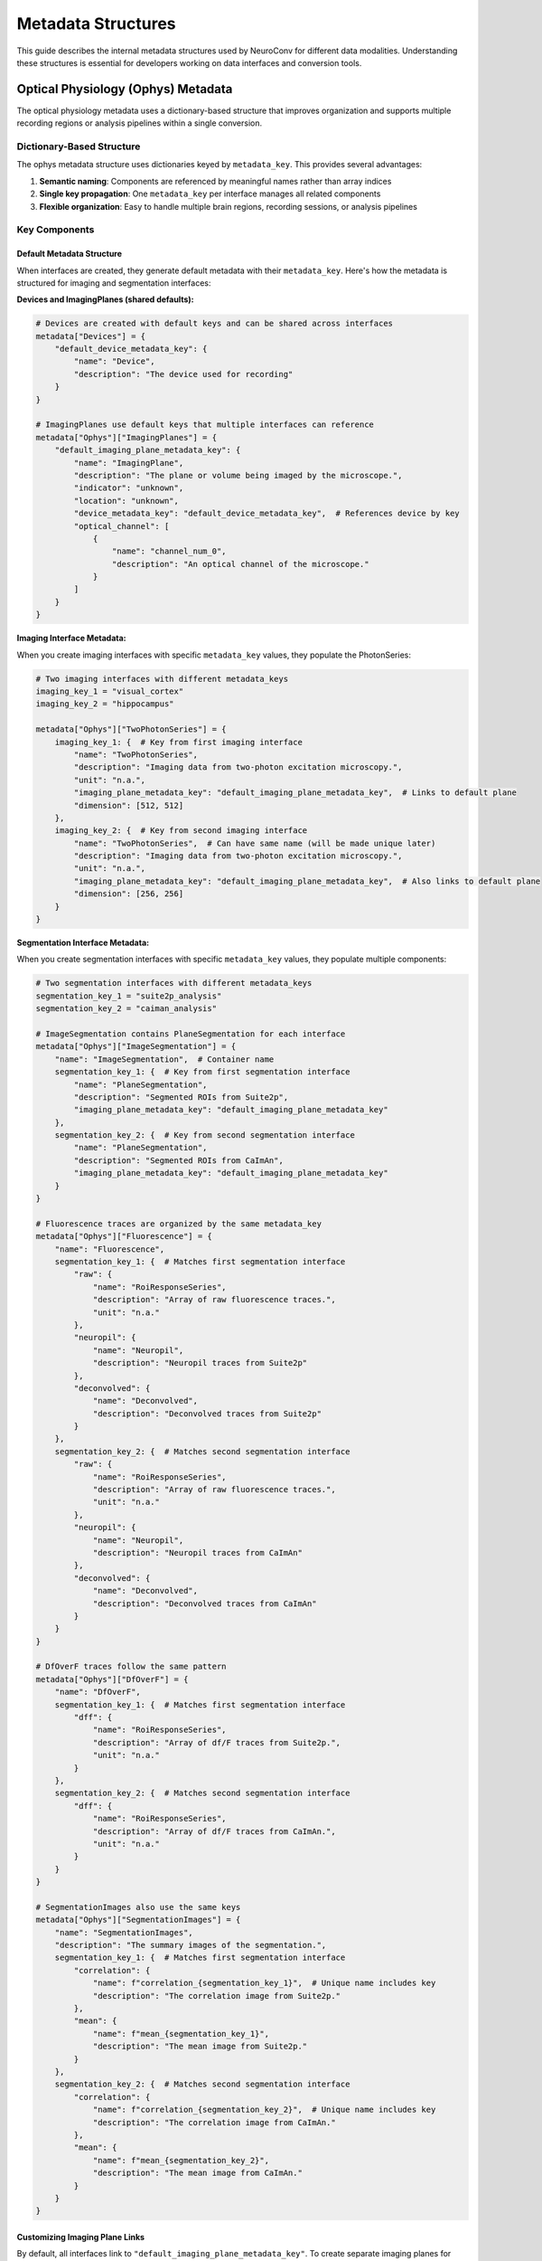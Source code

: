 .. _metadata_structures:

Metadata Structures
====================

This guide describes the internal metadata structures used by NeuroConv for different data modalities. Understanding these structures is essential for developers working on data interfaces and conversion tools.

Optical Physiology (Ophys) Metadata
------------------------------------

The optical physiology metadata uses a dictionary-based structure that improves organization and supports multiple recording regions or analysis pipelines within a single conversion.

Dictionary-Based Structure
^^^^^^^^^^^^^^^^^^^^^^^^^^

The ophys metadata structure uses dictionaries keyed by ``metadata_key``. This provides several advantages:

1. **Semantic naming**: Components are referenced by meaningful names rather than array indices
2. **Single key propagation**: One ``metadata_key`` per interface manages all related components
3. **Flexible organization**: Easy to handle multiple brain regions, recording sessions, or analysis pipelines

Key Components
^^^^^^^^^^^^^^

Default Metadata Structure
~~~~~~~~~~~~~~~~~~~~~~~~~~~

When interfaces are created, they generate default metadata with their ``metadata_key``. Here's how the metadata is structured for imaging and segmentation interfaces:

**Devices and ImagingPlanes (shared defaults):**

.. code-block:: python

    # Devices are created with default keys and can be shared across interfaces
    metadata["Devices"] = {
        "default_device_metadata_key": {
            "name": "Device",
            "description": "The device used for recording"
        }
    }

    # ImagingPlanes use default keys that multiple interfaces can reference
    metadata["Ophys"]["ImagingPlanes"] = {
        "default_imaging_plane_metadata_key": {
            "name": "ImagingPlane",
            "description": "The plane or volume being imaged by the microscope.",
            "indicator": "unknown",
            "location": "unknown",
            "device_metadata_key": "default_device_metadata_key",  # References device by key
            "optical_channel": [
                {
                    "name": "channel_num_0",
                    "description": "An optical channel of the microscope."
                }
            ]
        }
    }

**Imaging Interface Metadata:**

When you create imaging interfaces with specific ``metadata_key`` values, they populate the PhotonSeries:

.. code-block:: python

    # Two imaging interfaces with different metadata_keys
    imaging_key_1 = "visual_cortex"
    imaging_key_2 = "hippocampus"

    metadata["Ophys"]["TwoPhotonSeries"] = {
        imaging_key_1: {  # Key from first imaging interface
            "name": "TwoPhotonSeries",
            "description": "Imaging data from two-photon excitation microscopy.",
            "unit": "n.a.",
            "imaging_plane_metadata_key": "default_imaging_plane_metadata_key",  # Links to default plane
            "dimension": [512, 512]
        },
        imaging_key_2: {  # Key from second imaging interface
            "name": "TwoPhotonSeries",  # Can have same name (will be made unique later)
            "description": "Imaging data from two-photon excitation microscopy.",
            "unit": "n.a.",
            "imaging_plane_metadata_key": "default_imaging_plane_metadata_key",  # Also links to default plane
            "dimension": [256, 256]
        }
    }

**Segmentation Interface Metadata:**

When you create segmentation interfaces with specific ``metadata_key`` values, they populate multiple components:

.. code-block:: python

    # Two segmentation interfaces with different metadata_keys
    segmentation_key_1 = "suite2p_analysis"
    segmentation_key_2 = "caiman_analysis"

    # ImageSegmentation contains PlaneSegmentation for each interface
    metadata["Ophys"]["ImageSegmentation"] = {
        "name": "ImageSegmentation",  # Container name
        segmentation_key_1: {  # Key from first segmentation interface
            "name": "PlaneSegmentation",
            "description": "Segmented ROIs from Suite2p",
            "imaging_plane_metadata_key": "default_imaging_plane_metadata_key"
        },
        segmentation_key_2: {  # Key from second segmentation interface
            "name": "PlaneSegmentation",
            "description": "Segmented ROIs from CaImAn",
            "imaging_plane_metadata_key": "default_imaging_plane_metadata_key"
        }
    }

    # Fluorescence traces are organized by the same metadata_key
    metadata["Ophys"]["Fluorescence"] = {
        "name": "Fluorescence",
        segmentation_key_1: {  # Matches first segmentation interface
            "raw": {
                "name": "RoiResponseSeries",
                "description": "Array of raw fluorescence traces.",
                "unit": "n.a."
            },
            "neuropil": {
                "name": "Neuropil",
                "description": "Neuropil traces from Suite2p"
            },
            "deconvolved": {
                "name": "Deconvolved",
                "description": "Deconvolved traces from Suite2p"
            }
        },
        segmentation_key_2: {  # Matches second segmentation interface
            "raw": {
                "name": "RoiResponseSeries",
                "description": "Array of raw fluorescence traces.",
                "unit": "n.a."
            },
            "neuropil": {
                "name": "Neuropil",
                "description": "Neuropil traces from CaImAn"
            },
            "deconvolved": {
                "name": "Deconvolved",
                "description": "Deconvolved traces from CaImAn"
            }
        }
    }

    # DfOverF traces follow the same pattern
    metadata["Ophys"]["DfOverF"] = {
        "name": "DfOverF",
        segmentation_key_1: {  # Matches first segmentation interface
            "dff": {
                "name": "RoiResponseSeries",
                "description": "Array of df/F traces from Suite2p.",
                "unit": "n.a."
            }
        },
        segmentation_key_2: {  # Matches second segmentation interface
            "dff": {
                "name": "RoiResponseSeries",
                "description": "Array of df/F traces from CaImAn.",
                "unit": "n.a."
            }
        }
    }

    # SegmentationImages also use the same keys
    metadata["Ophys"]["SegmentationImages"] = {
        "name": "SegmentationImages",
        "description": "The summary images of the segmentation.",
        segmentation_key_1: {  # Matches first segmentation interface
            "correlation": {
                "name": f"correlation_{segmentation_key_1}",  # Unique name includes key
                "description": "The correlation image from Suite2p."
            },
            "mean": {
                "name": f"mean_{segmentation_key_1}",
                "description": "The mean image from Suite2p."
            }
        },
        segmentation_key_2: {  # Matches second segmentation interface
            "correlation": {
                "name": f"correlation_{segmentation_key_2}",  # Unique name includes key
                "description": "The correlation image from CaImAn."
            },
            "mean": {
                "name": f"mean_{segmentation_key_2}",
                "description": "The mean image from CaImAn."
            }
        }
    }

Customizing Imaging Plane Links
~~~~~~~~~~~~~~~~~~~~~~~~~~~~~~~~

By default, all interfaces link to ``"default_imaging_plane_metadata_key"``. To create separate imaging planes for different regions:

.. code-block:: python

    # Step 1: Add new imaging plane entries with unique keys
    visual_cortex_plane_key = "visual_cortex_plane"
    hippocampus_plane_key = "hippocampus_plane"

    # Add device entries for each plane
    metadata["Devices"]["visual_cortex_device"] = {
        "name": "VisualCortexMicroscope",
        "description": "Two-photon microscope for visual cortex"
    }
    metadata["Devices"]["hippocampus_device"] = {
        "name": "HippocampusMiniscope",
        "description": "Miniscope for hippocampus imaging"
    }

    # Add new imaging plane entries
    metadata["Ophys"]["ImagingPlanes"][visual_cortex_plane_key] = {
        "name": "ImagingPlaneVisualCortex",
        "description": "Visual cortex imaging plane",
        "indicator": "GCaMP6f",
        "location": "V1",
        "device_metadata_key": "visual_cortex_device",
        "excitation_lambda": 920.0,
        "optical_channel": [
            {
                "name": "green_channel",
                "description": "Green channel",
                "emission_lambda": 520.0
            }
        ]
    }

    metadata["Ophys"]["ImagingPlanes"][hippocampus_plane_key] = {
        "name": "ImagingPlaneHippocampus",
        "description": "Hippocampus imaging plane",
        "indicator": "GCaMP7f",
        "location": "CA1",
        "device_metadata_key": "hippocampus_device",
        "excitation_lambda": 488.0,
        "optical_channel": [
            {
                "name": "blue_channel",
                "description": "Blue channel",
                "emission_lambda": 510.0
            }
        ]
    }

    # Step 2: Update the PhotonSeries to reference the new planes
    metadata["Ophys"]["TwoPhotonSeries"]["visual_cortex"]["imaging_plane_metadata_key"] = visual_cortex_plane_key
    metadata["Ophys"]["TwoPhotonSeries"]["hippocampus"]["imaging_plane_metadata_key"] = hippocampus_plane_key

    # Step 3: Update PlaneSegmentations to reference appropriate planes
    metadata["Ophys"]["ImageSegmentation"]["suite2p_analysis"]["imaging_plane_metadata_key"] = visual_cortex_plane_key
    metadata["Ophys"]["ImageSegmentation"]["caiman_analysis"]["imaging_plane_metadata_key"] = hippocampus_plane_key

Single metadata_key per Interface
^^^^^^^^^^^^^^^^^^^^^^^^^^^^^^^^^^

Each data interface uses a single ``metadata_key`` parameter that propagates to all components it creates:

.. code-block:: python

    # Imaging interface
    imaging_interface = ScanImageImagingInterface(
        file_path="data.tif",
        metadata_key="visual_cortex"  # Single key for all components
    )

    # This creates:
    # - ImagingPlanes["visual_cortex"]
    # - TwoPhotonSeries["visual_cortex"]
    # - Device references use "visual_cortex"

    # Segmentation interface
    segmentation_interface = Suite2pSegmentationInterface(
        folder_path="suite2p_output/",
        metadata_key="visual_cortex_suite2p"  # Different key for this analysis
    )

    # This creates:
    # - ImageSegmentation["visual_cortex_suite2p"]
    # - References ImagePlane by the key from the imaging interface

Multi-Region Example
^^^^^^^^^^^^^^^^^^^^

Here's how to organize metadata for a multi-region experiment:

.. code-block:: python

    # Visual cortex 2-photon imaging
    visual_imaging = ScanImageImagingInterface(
        file_path="visual_cortex.tif",
        metadata_key="visual_cortex"
    )

    # Hippocampus 1-photon imaging
    hippocampus_imaging = MiniscopeImagingInterface(
        folder_path="miniscope_data/",
        metadata_key="hippocampus"
    )

    # Suite2p analysis of visual cortex
    visual_segmentation = Suite2pSegmentationInterface(
        folder_path="suite2p_visual/",
        metadata_key="visual_cortex_suite2p"
    )

    # CaImAn analysis of hippocampus
    hippocampus_segmentation = CaimanSegmentationInterface(
        file_path="caiman_results.hdf5",
        metadata_key="hippocampus_caiman"
    )

This creates a well-organized metadata structure:

.. code-block:: python

    metadata = {
        "Ophys": {
            "ImagingPlanes": {
                "visual_cortex": {...},
                "hippocampus": {...}
            },
            "TwoPhotonSeries": {
                "visual_cortex": {...}
            },
            "OnePhotonSeries": {
                "hippocampus": {...}
            },
            "ImageSegmentation": {
                "name": "ImageSegmentation",
                "visual_cortex_suite2p": {...},
                "hippocampus_caiman": {...}
            }
        }
    }


Schema Validation
^^^^^^^^^^^^^^^^^

The JSON schemas validate the dictionary structure:

.. code-block:: python

    # ImageSegmentation schema supports both top-level name and keyed entries
    image_segmentation_schema = {
        "type": "object",
        "properties": {
            "name": {"type": "string"}  # Container name
        },
        "patternProperties": {
            "^(?!name$)[a-zA-Z0-9_]+$": {  # Excludes "name" key
                "type": "object",
                "properties": {
                    "name": {"type": "string"},
                    "description": {"type": "string"},
                    "imaging_plane_key": {"type": "string"}  # References by key
                },
                "required": ["name", "imaging_plane_key"]
            }
        }
    }

Best Practices
^^^^^^^^^^^^^^

When working with the new ophys metadata structure:

1. **Use descriptive metadata_keys**: Choose meaningful names like ``"visual_cortex"``, ``"ca1_region"``, ``"suite2p_analysis"``

2. **Single key per interface**: Each interface should use one ``metadata_key`` that propagates to all its components

3. **Consistent referencing**: Always reference components by their ``metadata_key``, not by their ``name`` field

4. **Avoid hardcoded indices**: Never use array indices like ``[0]`` - use the dictionary keys instead

This structure provides a more maintainable and extensible foundation for handling complex optical physiology experiments with multiple recording regions and analysis pipelines.
